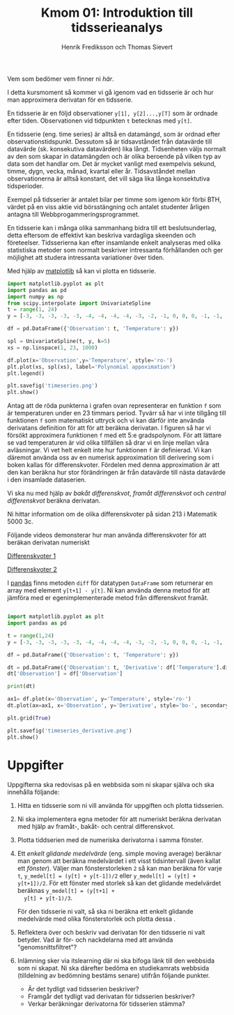 #+TITLE: Kmom 01: Introduktion till tidsserieanalys
#+AUTHOR: Henrik Frediksson och Thomas Sievert

Vem som bedömer vem finner ni [[kmom01-peer-assessment.md][här]].

I detta kursmoment så kommer vi gå igenom vad en tidsserie är och hur
man approximera derivatan för en tidsserie.

En tidsserie är en följd observationer ~y[1], y[2]...,y[T]~ som är ordnade
efter tiden. Observationen vid tidpunkten ~t~ betecknas med ~y[t]~.

En tidsserie (eng. time series) är alltså en datamängd, som är ordnad
efter observationstidspunkt. Dessutom så är tidsavståndet från
datavärde till datavärde (sk. konsekutiva datavärden) lika långt.
Tidsenheten väljs normalt av den som skapar in datamängden och är
olika beroende på vilken typ av data som det handlar om. Det är mycket
vanligt med exempelvis sekund, timme, dygn, vecka, månad, kvartal
eller år. Tidsavståndet mellan observationerna är alltså konstant, det
vill säga lika långa konsektutiva tidsperioder.

Exempel på tidsserier är antalet bilar per timme som igenom
kör förbi BTH, värdet på en viss aktie vid börsstängning och antalet
studenter årligen antagna till Webbprogammeringsprogrammet.


En tidsserie kan i många olika sammanhang bidra till ett
beslutsunderlag, detta eftersom de effektivt kan beskriva vardagliga
skeenden och företeelser. Tidsserierna kan efter insamlande enkelt
analyseras med olika statistiska metoder som normalt beskriver
intressanta förhållanden och ger möjlighet att studera intressanta
variationer över tiden.


Med hjälp av [[https://matplotlib.org/][matplotlib]] så kan vi plotta en tidsserie.

#+begin_src python :session
import matplotlib.pyplot as plt
import pandas as pd
import numpy as np
from scipy.interpolate import UnivariateSpline
t = range(1, 24)
y = [-3, -3, -3, -3, -3, -4, -4, -4, -4, -3, -2, -1, 0, 0, 0, -1, -1, -2, -2, -2, -1, -1, 0]

df = pd.DataFrame({'Observation': t, 'Temperature': y})

spl = UnivariateSpline(t, y, k=5)
xs = np.linspace(1, 23, 1000)

df.plot(x='Observation',y='Temperature', style='ro-')
plt.plot(xs, spl(xs), label='Polynomial appoximation')
plt.legend()

plt.savefig('timeseries.png')
plt.show()

#+end_src

#+RESULTS:
: Legend

[[https://github.com/henrikfredriksson/matmod/blob/master/material/kmom01/timeseries.png]]


Antag att de röda punkterna i grafen ovan representerar en funktion
=f= som är temperaturen under en 23 timmars period. Tyvärr så har vi
inte tillgång till funktionen =f= som matematiskt uttryck och vi
kan därför inte använda derivatans definition för att för att beräkna
derivatan. I figuren så har vi försökt approximera funktionen =f= med
ett 5:e gradspolynom. För att lättare se vad temperaturen är vid olika
tillfällen så drar vi en linje mellan våra avläsningar. Vi vet helt
enkelt inte hur funktionen =f= är definierad. Vi kan däremot använda
oss av en numerisk approximation till derivering som i boken kallas
för differenskvoter. Fördelen med denna approximation är att den kan
beräkna hur stor förändringen är från datavärde till nästa datavärde i
den insamlade dataserien.

Vi ska nu med hjälp av /bakåt differenskvot/, /framåt differenskvot/
och /central differenskvot/ beräkna derivatan.

Ni hittar information om de olika
differenskvoter på sidan 213 i Matematik 5000 3c.

Följande videos demonsterar hur man använda differenskvoter för att
beräkan derivatan numeriskt

[[https://www.youtube.com/watch?v=ZetlczRQtf8][Differenskvoter 1]]

[[https://www.youtube.com/watch?v=O8BihHoIZ-Y&t][Differenskvoter 2]]


I [[https://pandas.pydata.org/][pandas]] finns metoden =diff= för datatypen =DataFrame= som returnerar en array
med element =y[t+1] - y[t]=. Ni kan använda denna metod för att
jämföra med er egenimplementerade metod från differenskvot framåt.
 
#+begin_src python :session

import matplotlib.pyplot as plt
import pandas as pd

t = range(1,24)
y = [-3, -3, -3, -3, -3, -4, -4, -4, -4, -3, -2, -1, 0, 0, 0, -1, -1, -2, -2, -2, -1, -1, 0]

df = pd.DataFrame({'Observation': t, 'Temperature': y})

dt = pd.DataFrame({'Observation': t, 'Derivative': df['Temperature'].diff() })
dt['Observation'] = df['Observation']

print(dt)

ax1= df.plot(x='Observation', y='Temperature', style='ro-')
dt.plot(ax=ax1, x='Observation', y='Derivative', style='bo-', secondary_y=False)

plt.grid(True)

plt.savefig('timeseries_derivative.png')
plt.show()
#+end_src

#+RESULTS:
: AxesSubplot(0.125,0.11;0.775x0.77)

[[https://github.com/henrikfredriksson/matmod/blob/master/material/kmom01/timeseries_derivative.png]]


* Uppgifter
Uppgifterna ska redovisas på en webbsida som ni skapar själva och ska
innehålla följande:


1. Hitta en tidsserie som ni vill använda för uppgiften och plotta
   tidsserien.

2. Ni ska implementera egna metoder för att numeriskt beräkna derivatan
   med hjälp av framåt-, bakåt- och central differenskvot.

3. Plotta tiddserien med de numeriska derivatorna i samma fönster.

4. Ett /enkelt glidande medelvärde/ (eng. simple moving average)
   beräknar man genom att beräkna medelvärdet i ett visst tidsintervall
   (även kallat ett /fönster/). Väljer man fönsterstorleken =2= så kan
   man beräkna för varje =t=, =y_medel[t] = (y[t] + y[t-1])/2= eller
   =y_medel[t] = (y[t] + y[t+1])/2=. För ett fönster med storlek så
   kan det glidande medelvärdet beräknas =y_medel[t] = (y[t+1] +
   y[t] + y[t-1)/3=.

   För den tidsserie ni valt, så ska ni beräkna ett enkelt glidande
   medelvärde med olika fönsterstorlek och plotta dessa . 

5. Reflektera över och beskriv vad derivatan för den tidsserie ni valt
   betyder. Vad är för- och nackdelarna med att använda "genomsnittsfiltret"?

6. Inlämning sker via itslearning där ni ska bifoga länk till den
   webbsida som ni skapat. Ni ska därefter bedöma en studiekamrats
   webbsida (tilldelning av bedömning bestäms senare) utifrån följande
   punkter.

   - Är det tydligt vad tidsserien beskriver?
   - Framgår det tydligt vad derivatan för tidsserien beskriver?
   - Verkar beräkningar derivatorna för tidsserien stämma?
   
